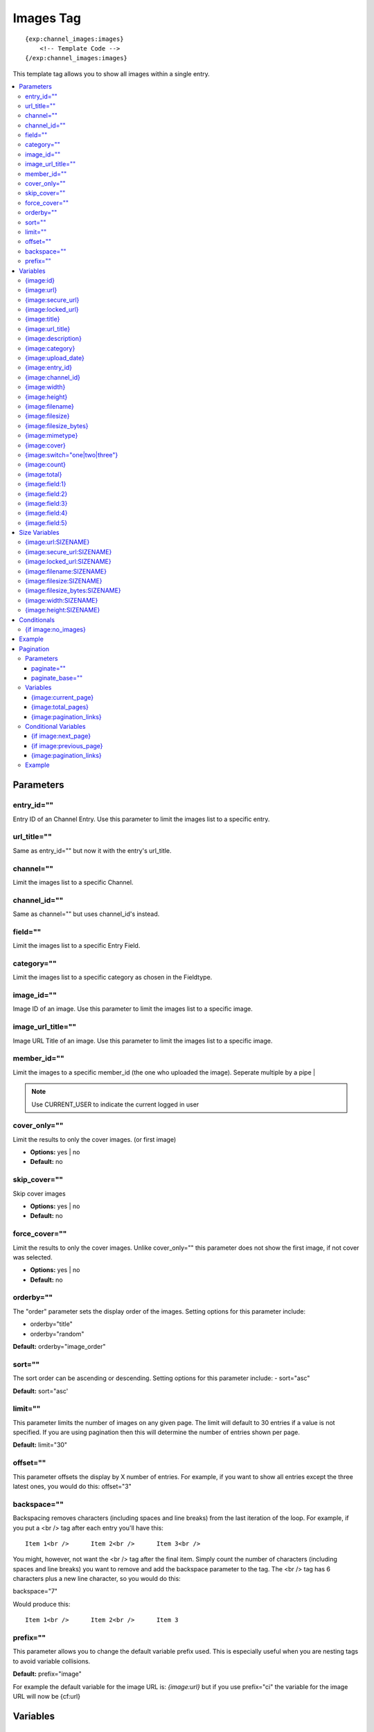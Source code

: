 ############
Images Tag
############
::

  {exp:channel_images:images}
      <!-- Template Code -->
  {/exp:channel_images:images}

This template tag allows you to show all images within a single entry.

.. contents::
  :local:

***********************
Parameters
***********************

entry_id=""
==============
Entry ID of an Channel Entry. Use this parameter to limit the images list to a specific entry.

url_title=""
==============
Same as entry_id="" but now it with the entry's url_title.

channel=""
==============
Limit the images list to a specific Channel.

channel_id=""
==============
Same as channel="" but uses channel_id's instead.

field=""
==============
Limit the images list to a specific Entry Field.

category=""
==============
Limit the images list to a specific category as chosen in the Fieldtype.

image_id=""
============
Image ID of an image. Use this parameter to limit the images list to a specific image.

image_url_title=""
===================
Image URL Title of an image. Use this parameter to limit the images list to a specific image.

member_id=""
==============
Limit the images to a specific member_id (the one who uploaded the image).
Seperate multiple by a pipe |

.. note:: Use CURRENT_USER to indicate the current logged in user

cover_only=""
===============
Limit the results to only the cover images. (or first image)

- **Options:** yes | no
- **Default:** no

skip_cover=""
===============
Skip cover images

- **Options:** yes | no
- **Default:** no

force_cover=""
===============
Limit the results to only the cover images. Unlike cover_only="" this parameter does not show the first image, if not cover was selected.

- **Options:** yes | no
- **Default:** no

orderby=""
=============
The "order" parameter sets the display order of the images. Setting options for this parameter include:

-  orderby="title"
-  orderby="random"

**Default:** orderby="image_order"

sort=""
========
The sort order can be ascending or descending. Setting options for this parameter include:
- sort="asc"

**Default:** sort="asc'

limit=""
========
This parameter limits the number of images on any given page. The limit will default to 30 entries if a value is not specified. If you are using pagination then this will determine the number of entries shown per page.

**Default:** limit="30"

offset=""
==========
This parameter offsets the display by X number of entries. For example, if you want to show all entries except the three latest ones, you would do this: offset="3"

backspace=""
=============
Backspacing removes characters (including spaces and line breaks) from the last iteration of the loop. For example, if you put a <br /> tag after each entry you'll have this:

::

	Item 1<br />      Item 2<br />      Item 3<br />

You might, however, not want the <br /> tag after the final item. Simply count the number of characters (including spaces and line breaks) you want to remove and add the backspace parameter to the tag. The <br /> tag has 6 characters plus a new line character, so you would do this:

backspace="7"

Would produce this:

::

	Item 1<br />      Item 2<br />      Item 3

prefix=""
==========
This parameter allows you to change the default variable prefix used. This is especially useful when you are nesting tags to avoid variable collisions.

**Default:** prefix="image"

For example the default variable for the image URL is: `{image:url}` but if you use prefix="ci" the variable for the image URL will now be {cf:url}

**********************
Variables
**********************

{image:id}
==========
The internal Image ID

{image:url}
============
The full URL to the original image

{image:secure_url}
==================
Same as `{image:url}` but a HTTPS version

{image:locked_url}
==================
Obfuscated time limited url to the image

{image:title}
==============
The image title as specified in the field row

{image:url_title}
==================
The image title as specified in the field row OR is automatically generated if not specified

{image:description}
===================
The image description as specified in the field row

{image:category}
================
Image category (if used/specified)

{image:upload_date}
====================
Shows the date/time of the upload
For date variable info see: http://expressionengine.com/user_guide/templates/date_variable_formatting.html

{image:entry_id}
================
The entry_id this image belongs too. Handy for when you are listing images from different entries

{image:channel_id}
==================
The channel_id this image belongs too. Handy for when you are listing images from different entries

{image:width}
===============
The image width of the ORIGINAL image

{image:height}
===============
The image height of the ORIGINAL image

{image:filename}
=================
The filename of the image

{image:filesize}
=================
The file size. Outputs for example: 2.3 MB

{image:filesize_bytes}
=======================
The file size, but now in bytes

{image:mimetype}
=================
The official mime-type of the file
Example: image/jpeg

{image:cover}
==============
Outputs a "1" if the image is an cover. Otherwise a "0" is not.

::
	{if "{image:cover}" == 1}
	THIS IS THE COVER IMAGE!
	{/if}
	

{image:switch="one|two|three"}
===============================
This variable permits you to rotate through any number of values as the entries are displayed. The first image will use "option_one", the second will use "option_two", the third "option_three", the fourth "option_one", and so on.

The most straightforward use for this would be to alternate colors. It could be used like so:

::

	{exp:channel_images:images entry_id="{entry_id}"}
		<div class="{file:switch='one|two'}">
		        <h2>{image:title}</h2>
		        <a href="{image:url}"><img src="{image:url:medium}" /></a>
		</div>
	{/exp:channel_images:images}

The images would then alternate between <div class="one"> and <div class="two">.

Multiple instances of the `{image:switch=}` tag may be used and the system will intelligently keep track of each one.


{image:count}
==============
The "count" out of the current images being displayed. If five images are being displayed, then for the fourth images the {image:count} variable would have a value of "4".

{image:total}
==============
The total number of images being displayed.

{image:field:1}
===============
The contents of custom field 1

{image:field:2}
===============
The contents of custom field 2

{image:field:3}
===============
The contents of custom field 3

{image:field:4}
===============
The contents of custom field 4

{image:field:5}
===============
The contents of custom field 5

**********************
Size Variables
**********************
These variables can be used for each Size you have created of an image

{image:url:SIZENAME}
=====================
The full URL to the sized image

{image:secure_url:SIZENAME}
============================
The same as `{image:secure_url:SIZENAME}` but now with HTTPS

{image:locked_url:SIZENAME}
============================
Obfuscated time limited url to the sized image

{image:filename:SIZENAME}
============================
The filename of the sized image

{image:filesize:SIZENAME}
==========================
The file size of the sized image. Outputs for example: 2.3 MB

{image:filesize_bytes:SIZENAME}
================================
The file size of the sized image, but now in bytes.

{image:width:SIZENAME}
=======================
The image width of the SIZED image

{image:height:SIZENAME}
========================
The image height of the SIZED image


****************************
Conditionals
****************************

{if image:no_images}
=====================
This tag will conditionally display the code inside the tag if there are no images


**********************
Example
**********************
::

	{exp:channel:entries channel="about"}
		<h1>{title</h1>

		<h2>All Images</h2>
		{exp:channel_images:images entry_id="{entry_id}"}
	    	<a href="{image:url}"><img src="{image:url:medium}" /></a>
		{/exp:channel_images:images}
	{/exp:channel:entries}


***********************
Pagination
***********************
The pagination feature allows you to display a limited number of images and then automatically link to the next set. That way you can, for example, show images 1-10 on the first page and automatically link to pages that display 11-20, 21-30, etc

You have two choices as to the style of the navigation element. The first method would look something like this:

::

	Page 27 of 344 pages  << First  <  11 12 13 14 15 >  Last >>

The second method is a more traditional "next page" / "previous page" output:

::

	Previous Page | Next Page


Parameters
=====================

paginate=""
-----------

::

	paginate="top" paginate="bottom"  paginate="both"

This parameter is for use with images pagination and determines where the pagination code will appear for your images:

=================== ====================================================================================
Value               Description
=================== ====================================================================================
**top**             The navigation text and links will appear above your list of entries.
**bottom**          The navigation text and links will appear below your list of entries.
**both**            The navigation text and links will appear both above and below your list of entries.
=================== ====================================================================================

If no parameter is specified, the navigation block will default to the "bottom" behavior.

paginate_base=""
----------------
This tells ExpressionEngine to override the normal pagination link locations and point instead to the explicitly stated template group and template.
For example: paginate_base="images/list"


Variables
=====================
These individual variables are for use inside the {image:paginate} tag pair.

{image:current_page}
---------------------
Outputs the current page number (In the {image:paginate} tag pair)

{image:total_pages}
-------------------
The total number of pages of you have (In the {image:paginate} tag pair)

{image:pagination_links}
-------------------------
These show the current page you are on as well as "surrounding" pages in addition to links for nex/previous pages and first/last pages. (In the {image:paginate} tag pair)


Conditional Variables
=====================
These individual conditional variables are for use inside the {image:paginate} tag pair.

{if image:next_page}
---------------------
This tag will conditionally display the code inside the tag if there is a "next" page. If there is no next page then the content simply will not be displayed. (In the {image:paginate} tag pair)

{if image:previous_page}
-------------------------
This tag will conditionally display the code inside the tag if there is a "previous" page. If there is no previous page then the content simply will not be displayed. (In the {image:paginate} tag pair)


{image:pagination_links}
-------------------------
These show the current page you are on as well as "surrounding" pages in addition to links for nex/previous pages and first/last pages.


Example
========

::

	{exp:channel_images:images entry_id="{entry_id}" paginate="bottom"}
		<img src="{image:locked_url}">
		{image:paginate}
			<p>Page {image:current_page} of {image:total_pages} pages {image:pagination_links}</p>
		{/image:paginate}
	{/exp:channel_images:images}